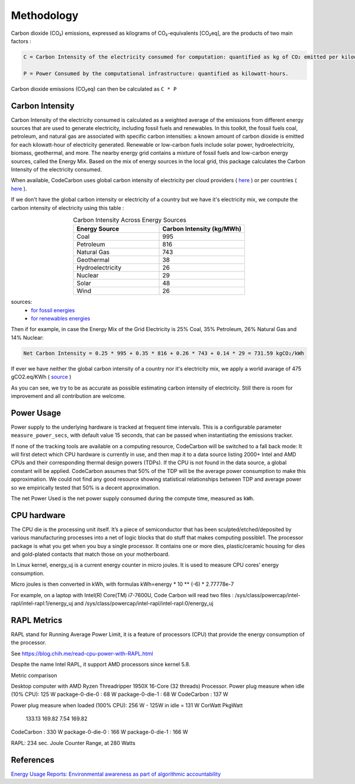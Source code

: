 .. _methodology:

Methodology
===========
Carbon dioxide (CO₂) emissions, expressed as kilograms of CO₂-equivalents [CO₂eq], are the products of two main factors :

.. code-block:: text

    C = Carbon Intensity of the electricity consumed for computation: quantified as kg of CO₂ emitted per kilowatt-hour of electricity.

    P = Power Consumed by the computational infrastructure: quantified as kilowatt-hours.

Carbon dioxide emissions (CO₂eq) can then be calculated as ``C * P``


Carbon Intensity
----------------
Carbon Intensity of the electricity consumed is calculated as a weighted average of the emissions from different
energy sources that are used to generate electricity, including fossil fuels and renewables. In this toolkit, the fossil fuels coal, petroleum, and natural gas are associated with specific carbon intensities: a known amount of carbon dioxide is emitted for each kilowatt-hour of electricity generated. Renewable or low-carbon fuels include solar power, hydroelectricity, biomass, geothermal, and more. The nearby energy grid contains a mixture of fossil fuels and low-carbon energy sources, called the Energy Mix. Based on the mix of energy sources in the local grid, this package calculates the Carbon Intensity of the electricity consumed.

.. image:: ./images/grid_energy_mix.png
            :align: center
            :alt: Grid Energy Mix
            :height: 300px
            :width: 350px

When available, CodeCarbon uses global carbon intensity of electricity per cloud providers ( `here <https://github.com/mlco2/codecarbon/blob/master/codecarbon/data/cloud/impact.csv>`_ ) or per countries ( `here <https://github.com/mlco2/codecarbon/blob/master/codecarbon/data/private_infra/eu-carbon-intensity-electricity.csv>`_ ).

If we don't have the global carbon intensity or electricity of a country but we have it's electricity mix, we compute the carbon intensity of electricity using this table :

.. list-table:: Carbon Intensity Across Energy Sources
   :widths: 50 50
   :align: center
   :header-rows: 1

   * - Energy Source
     - Carbon Intensity (kg/MWh)
   * - Coal
     - 995
   * - Petroleum
     - 816
   * - Natural Gas
     - 743
   * - Geothermal
     - 38
   * - Hydroelectricity
     - 26
   * - Nuclear
     - 29
   * - Solar
     - 48
   * - Wind
     - 26

sources:
 -  `for fossil energies <https://github.com/responsibleproblemsolving/energy-usage#conversion-to-co2>`_
 - `for renewables energies <http://www.world-nuclear.org/uploadedFiles/org/WNA/Publications/Working_Group_Reports/comparison_of_lifecycle.pdf>`_


Then if for example, in case the Energy Mix of the Grid Electricity is 25% Coal, 35% Petroleum, 26% Natural Gas and 14% Nuclear:

.. code-block:: text

    Net Carbon Intensity = 0.25 * 995 + 0.35 * 816 + 0.26 * 743 + 0.14 * 29 = 731.59 kgCO₂/kWh

If ever we have neither the global carbon intensity of a country nor it's electricity mix, we apply a world avarage of 475 gCO2.eq/KWh ( `source <https://www.iea.org/reports/global-energy-co2-status-report-2019/emissions>`_ )

As you can see, we try to be as accurate as possible estimating carbon intensity of electricity. Still there is room for improvement and all contribution are welcome.


Power Usage
-----------
Power supply to the underlying hardware is tracked at frequent time intervals. This is a configurable parameter
``measure_power_secs``, with default value 15 seconds, that can be passed when instantiating the emissions tracker.

If none of the tracking tools are available on a computing resource, CodeCarbon will be switched to a fall back mode: It will first detect which CPU hardware is currently in use, and then map it to a data source listing 2000+ Intel and AMD CPUs and their corresponding thermal design powers (TDPs). If the CPU is not found in the data source, a global constant will be applied. CodeCarbon assumes that 50% of the TDP will be the average power consumption to make this approximation. We could not find any good resource showing statistical relationships between TDP and average power so we empirically tested that 50% is a decent approximation.

The net Power Used is the net power supply consumed during the compute time, measured as ``kWh``.

CPU hardware
------------

The CPU die is the processing unit itself. It’s a piece of semiconductor that has been sculpted/etched/deposited by various manufacturing processes into a net of logic blocks that do stuff that makes computing possible1. The processor package is what you get when you buy a single processor. It contains one or more dies, plastic/ceramic housing for dies and gold-plated contacts that match those on your motherboard.

In Linux kernel, energy_uj is a current energy counter in micro joules. It is used to measure CPU cores’ energy consumption.

Micro joules is then converted in kWh, with formulas kWh=energy * 10 ** (-6) * 2.77778e-7

For example, on a laptop with Intel(R) Core(TM) i7-7600U, Code Carbon will read two files :
/sys/class/powercap/intel-rapl/intel-rapl:1/energy_uj and /sys/class/powercap/intel-rapl/intel-rapl:0/energy_uj


RAPL Metrics
------------
RAPL stand for Running Average Power Limit, it is a feature of processors (CPU) that provide the energy consumption of the processor.

See https://blog.chih.me/read-cpu-power-with-RAPL.html

Despite the name Intel RAPL, it support AMD processors since kernel 5.8.

Metric comparison

Desktop computer with AMD Ryzen Threadripper 1950X 16-Core (32 threads) Processor.
Power plug measure when idle (10% CPU): 125 W
package-0-die-0 : 68 W
package-0-die-1 : 68 W
CodeCarbon : 137 W

Power plug measure when loaded (100% CPU): 256 W - 125W in idle = 131 W
CorWatt	PkgWatt
	133.13	169.82
	7.54	169.82
CodeCarbon : 330 W
package-0-die-0 : 166 W
package-0-die-1 : 166 W

RAPL: 234 sec. Joule Counter Range, at 280 Watts



References
----------
`Energy Usage Reports: Environmental awareness as part of algorithmic accountability <https://arxiv.org/pdf/1911.08354.pdf>`_
